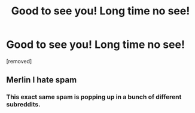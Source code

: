 #+TITLE: Good to see you! Long time no see!

* Good to see you! Long time no see!
:PROPERTIES:
:Author: Xanderphaedisp
:Score: 0
:DateUnix: 1486209746.0
:DateShort: 2017-Feb-04
:END:
[removed]


** Merlin I hate spam
:PROPERTIES:
:Author: Silentone26
:Score: 5
:DateUnix: 1486220802.0
:DateShort: 2017-Feb-04
:END:

*** This exact same spam is popping up in a bunch of different subreddits.
:PROPERTIES:
:Score: 2
:DateUnix: 1486223075.0
:DateShort: 2017-Feb-04
:END:
